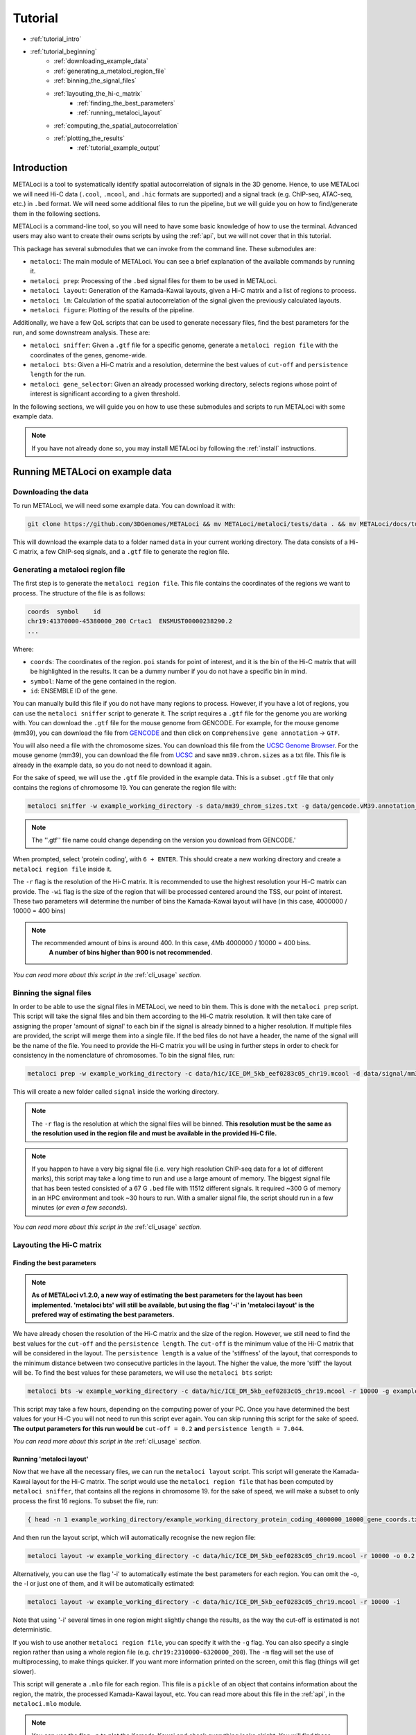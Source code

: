 .. _tutorial:

Tutorial
========

* :ref:`tutorial_intro`
* :ref:`tutorial_beginning`
    * :ref:`downloading_example_data`
    * :ref:`generating_a_metaloci_region_file`
    * :ref:`binning_the_signal_files`
    * :ref:`layouting_the_hi-c_matrix`
        * :ref:`finding_the_best_parameters`
        * :ref:`running_metaloci_layout`
    * :ref:`computing_the_spatial_autocorrelation`
    * :ref:`plotting_the_results`
        * :ref:`tutorial_example_output`

.. _tutorial_intro:

Introduction
------------
METALoci is a tool to systematically identify spatial autocorrelation of signals in the 3D genome. Hence, to use 
METALoci we will need Hi-C data (``.cool``, ``.mcool``, and ``.hic`` formats are supported) and a signal track 
(e.g. ChIP-seq, ATAC-seq, etc.) in ``.bed`` format. We will need some additional files to run the pipeline, but we will
guide you on how to find/generate them in the following sections.

METALoci is a command-line tool, so you will need to have some basic knowledge of how to use the terminal. Advanced 
users may also want to create their owns scripts by using the :ref:`api`, but we will not cover that in this tutorial.

This package has several submodules that we can invoke from the command line. These submodules are:

* ``metaloci``: The main module of METALoci. You can see a brief explanation of the available commands by running it.
* ``metaloci prep``: Processing of the ``.bed`` signal files for them to be used in METALoci.
* ``metaloci layout``: Generation of the Kamada-Kawai layouts, given a Hi-C matrix and a list of regions to process.
* ``metaloci lm``: Calculation of the spatial autocorrelation of the signal given the previously calculated layouts.
* ``metaloci figure``: Plotting of the results of the pipeline.

Additionally, we have a few QoL scripts that can be used to generate necessary files, find the best parameters for the
run, and some downstream analysis. These are:

* ``metaloci sniffer``: Given a ``.gtf`` file for a specific genome, generate a ``metaloci region file`` with the coordinates of the genes, genome-wide.
* ``metaloci bts``: Given a Hi-C matrix and a resolution, determine the best values of ``cut-off`` and ``persistence length`` for the run.  
* ``metaloci gene_selector``: Given an already processed working directory, selects regions whose point of interest is significant according to a given threshold.

In the following sections, we will guide you on how to use these submodules and scripts to run METALoci with some
example data.

.. note::
    
    If you have not already done so, you may install METALoci by following the :ref:`install` instructions.

.. _tutorial_beginning:

Running METALoci on example data
--------------------------------

.. _downloading_example_data:

Downloading the data
~~~~~~~~~~~~~~~~~~~~~

To run METALoci, we will need some example data. You can download it with:

.. code-block:: bash

    git clone https://github.com/3DGenomes/METALoci && mv METALoci/metaloci/tests/data . && mv METALoci/docs/tutorial.ipynb . && rm -rf METALoci

This will download the example data to a folder named ``data`` in your current working directory. The data consists of a
Hi-C matrix, a few ChIP-seq signals, and a ``.gtf`` file to generate the region file.

.. _generating_a_metaloci_region_file:

Generating a metaloci region file
~~~~~~~~~~~~~~~~~~~~~~~~~~~~~~~~~

The first step is to generate the ``metaloci region file``. This file contains the coordinates of the regions we want to
process. The structure of the file is as follows:

.. code-block:: bash

    coords  symbol    id
    chr19:41370000-45380000_200 Crtac1  ENSMUST00000238290.2
    ...

Where:

* ``coords``: The coordinates of the region. ``poi`` stands for point of interest, and it is the bin of the Hi-C matrix that will be highlighted in the results. It can be a dummy number if you do not have a specific bin in mind.
* ``symbol``: Name of the gene contained in the region.
* ``id``: ENSEMBLE ID of the gene.

You can manually build this file if you do not have many regions to process. However, if you have a lot of regions, you
can use the ``metaloci sniffer`` script to generate it. The script requires a ``.gtf`` file for the genome you are
working with. You can download the ``.gtf`` file for the mouse genome from GENCODE. For example, for the mouse 
genome (mm39), you can download the file from `GENCODE <https://www.gencodegenes.org/mouse/>`_ and then 
click on ``Comprehensive gene annotation`` -> ``GTF``.

You will also need a file with the chromosome sizes. You can download this file from the
`UCSC Genome Browser <https://hgdownload.soe.ucsc.edu/downloads.html>`_. For the mouse genome (mm39), you can download 
the file from `UCSC <http://hgdownload.soe.ucsc.edu/goldenPath/mm39/bigZips/>`_ and save ``mm39.chrom.sizes`` as a txt 
file. This file is already in the example data, so you do not need to download it again.

For the sake of speed, we will use the ``.gtf`` file provided in the example data. This is a subset ``.gtf`` file that
only contains the regions of chromosome 19. You can generate the region file with:

.. code-block:: bash

    metaloci sniffer -w example_working_directory -s data/mm39_chrom_sizes.txt -g data/gencode.vM39.annotation_chr19.gtf.gz -r 10000 -wi 4000000

.. note::

    The ''.gtf'' file name could change depending on the version you download from GENCODE.'

When prompted, select 'protein coding', with ``6 + ENTER``. This should create a new working directory and create a 
``metaloci region file`` inside it.

The ``-r`` flag is the resolution of the Hi-C matrix. It is recommended to use the highest resolution your Hi-C
matrix can provide. The ``-wi`` flag is the size of the region that will be processed centered around the TSS, our
point of interest. These two parameters will determine the number of bins the Kamada-Kawai layout will have (in this 
case, 4000000 / 10000 = 400 bins)

.. note::

    The recommended amount of bins is around 400. In this case, 4Mb 4000000 / 10000 = 400 bins.
     **A number of bins higher than 900 is not recommended**.

*You can read more about this script in the* :ref:`cli_usage` *section.*

.. _binning_the_signal_files:

Binning the signal files
~~~~~~~~~~~~~~~~~~~~~~~~

In order to be able to use the signal files in METALoci, we need to bin them. This is done with the ``metaloci prep``
script. This script will take the signal files and bin them according to the Hi-C matrix resolution. It will then take
care of assigning the proper 'amount of signal' to each bin if the signal is already binned to a higher resolution.
If multiple files are provided, the script will merge them into a single file. If the bed files do not have a header,
the name of the signal will be the name of the file. You need to provide the Hi-C matrix you will be using in further
steps in order to check for consistency in the nomenclature of chromosomes. To bin the signal files, run:

.. code-block:: bash

    metaloci prep -w example_working_directory -c data/hic/ICE_DM_5kb_eef0283c05_chr19.mcool -d data/signal/mm39_organoid_ATAC_4000_chr19.bed -r 10000 -s data/mm39_chrom_sizes.txt

This will create a new folder called ``signal`` inside the working directory. 

.. note::

    The ``-r`` flag is the resolution at which the signal files will be binned. **This resolution must be the same as 
    the resolution used in the region file and must be available in the provided Hi-C file.**

.. note::

    If you happen to have a very big signal file (i.e. very high resolution ChIP-seq data for a lot of different marks),
    this script may take a long time to run and use a large amount of memory. The biggest signal file that has been
    tested consisted of a 67 G ``.bed`` file with 11512 different signals. It required ~300 G of memory in an HPC 
    environment and took ~30 hours to run. With a smaller signal file, the script should run in a few minutes 
    (*or even a few seconds*).

*You can read more about this script in the* :ref:`cli_usage` *section.*

.. _layouting_the_hi-c_matrix:

Layouting the Hi-C matrix
~~~~~~~~~~~~~~~~~~~~~~~~~

.. _finding_the_best_parameters:

Finding the best parameters
^^^^^^^^^^^^^^^^^^^^^^^^^^^

.. note::

    **As of METALoci v1.2.0, a new way of estimating the best parameters for the layout has been implemented. 'metaloci bts'
    will still be available, but using the flag '-i' in 'metaloci layout' is the prefered way of estimating the best parameters.**

We have already chosen the resolution of the Hi-C matrix and the size of the region. However, we
still need to find the best values for the ``cut-off`` and the ``persistence length``. The ``cut-off`` is the minimum
value of the Hi-C matrix that will be considered in the layout. The ``persistence length`` is a value of the 'stiffness'
of the layout, that corresponds to the minimum distance between two consecutive particles in the layout. 
The higher the value, the more 'stiff' the layout will be. To find the best values for these parameters,
we will use the ``metaloci bts`` script:

.. code-block:: bash

    metaloci bts -w example_working_directory -c data/hic/ICE_DM_5kb_eef0283c05_chr19.mcool -r 10000 -g example_working_directory/example_working_directory_protein_coding_2000000_10000_gene_coords.txt 

This script may take a few hours, depending on the computing power of your PC. Once you have determined the best values
for your Hi-C you will not need to run this script ever again. You can skip running this script for the sake of speed.
**The output parameters for this run would be** ``cut-off = 0.2`` **and** ``persistence length = 7.044``.

*You can read more about this script in the* :ref:`cli_usage` *section.*

.. _running_metaloci_layout:

Running 'metaloci layout'
^^^^^^^^^^^^^^^^^^^^^^^^^

Now that we have all the necessary files, we can run the ``metaloci layout`` script. This script will generate the 
Kamada-Kawai layout for the Hi-C matrix. The script would use the ``metaloci region file`` that has been computed by
``metaloci sniffer``, that contains all the regions in chromosome 19. for the sake of speed, we will make a subset to 
only process the first 16 regions. To subset the file, run:

.. code-block:: bash

    { head -n 1 example_working_directory/example_working_directory_protein_coding_4000000_10000_gene_coords.txt; tail -n +2 example_working_directory/example_working_directory_protein_coding_4000000_10000_gene_coords.txt | shuf -n 16; } > example_working_directory/example_working_directory_protein_coding_2000000_10000_gene_subset_coords.txt && rm example_working_directory/example_working_directory_protein_coding_2000000_10000_gene_coords.txt
    

And then run the layout script, which will automatically recognise the new region file:

.. code-block:: bash

    metaloci layout -w example_working_directory -c data/hic/ICE_DM_5kb_eef0283c05_chr19.mcool -r 10000 -o 0.2 -l 7.044 

Alternatively, you can use the flag '-i' to automatically estimate the best parameters for each region. You can omit 
the -o, the -l or just one of them, and it will be automatically estimated:

.. code-block:: bash

    metaloci layout -w example_working_directory -c data/hic/ICE_DM_5kb_eef0283c05_chr19.mcool -r 10000 -i 


Note that using '-i' several times in one region might slightly change the results, as the way the cut-off is estimated 
is not deterministic.

If you wish to use another ``metaloci region file``, you can specify it with the ``-g`` flag. You can also 
specify a single region rather than using a whole region file (e.g. ``chr19:2310000-6320000_200``). The ``-m`` flag
will set the use of  multiprocessing, to make things quicker. If you want more information printed on the screen, 
omit this flag (things will get slower).

This script will generate a ``.mlo`` file for each region. This file is a ``pickle`` of an object that contains 
information about the region, the matrix, the processed Kamada-Kawai layout, etc. You can read more about this file in
the :ref:`api`, in the ``metaloci.mlo`` module.

.. note::

    You can use the flag ``-p`` to plot the Kamada-Kawai and check everything looks alright. You will find these plots
    in the ``plots`` folder inside the chromosome folder.

*You can read more about this script in the* :ref:`cli_usage` *section.*

.. _computing_the_spatial_autocorrelation:

Computing the spatial autocorrelation of the signal
~~~~~~~~~~~~~~~~~~~~~~~~~~~~~~~~~~~~~~~~~~~~~~~~~~~

Once we have our signal binned and the Kamada-Kawai layout generated, we can compute the spatial autocorrelation of the
signal using Local Moran's Index. To do this, we will use the ``metaloci lm`` script:

.. code-block:: bash

     metaloci lm -w example_working_directory -s mm39_organoid_ATAC_4000_chr19 -b

With the argument ``-s`` we can specify which signal we want to process. You can also specify a file with the names of 
multiple signals, one per line. If you do not know the exact name of the signal, you can find it in the ``signal`` 
folder. The ``-b`` flag will output ``metaloci bed files``, with the location of the bins with significant 
autocorrelation of the quadrants we specify.

.. note::

    The script will process all the regions in the region file, but you can specify another region file with the 
    flag ``-g``. The ``-m`` flag will set the use of multiprocessing, to make things quicker. If you want more 
    information printed on the screen, omit this flag (things will get slower). The ``-q`` argument, allows you to 
    specify the quadrants that you will consider important in your run (default is quadrants 1 and 3). The flag ``-i`` 
    will 'unpickle' all the information about the run in a ``.txt`` file.

*You can read more about this script in the* :ref:`cli_usage` *section.*

.. _plotting_the_results:

Plotting the results
~~~~~~~~~~~~~~~~~~~~~

METALoci includes a script to plot the results of the pipeline. ``metaloci figure`` will compute the following plots:

* ``Hi-C`` matrix.
* ``Signal plot``: Distribution of the signal values along the region.
* ``Kamada-Kawai plot``.
* Local Moran's I ``scatter plot``. X axis corresponds to the signal, Y axis corresponds to the signal lag.
* ``Gaudí signal plot``: Voronoi-based representation of the distribution of the signal in the layout.
* ``Gaudí type plot``: Result of the autocorrelation analysis, with the significant bins highlighted.

To plot the results, run:

.. code-block:: bash

    metaloci figure -w example_working_directory -s mm39_organoid_ATAC_4000_chr19 -z

You can check the plots in the ``plots`` folder inside the chromosome folder. A 'composite' image with all the plots 
will also be generated.

.. note::

    There are few additional arguments regarding the highlight of the plot, significance threshold, quadrant to be considered 
    important, etc. You can check them out in the :ref:`cli_usage` section.

.. _tutorial_example_output:

Interpreting the results
^^^^^^^^^^^^^^^^^^^^^^^^

.. figure:: chr19_10360000_14370000_200_10000_mm39_organoid_ATAC_4000_chr19.png
    :width: 910px
    :height: 480px
    :scale: 100 %
    :alt: composite example figure
    :align: left
    
    Example output for region chr19:41370000-45380000_200 in mm39 myeloid cells with ATAC-seq.

The ``composite figure`` shows the results of the pipeline for a single region. The following plots have been generated:

* The first plot is the ``Hi-C matrix``, with the region of interest highlighted. 
* The second plot is the ``signal plot``, showing the distribution of the signal along the region. The signal plot has been highlighted according to significant ``metalocis`` --regions with a spatial  correlation of the signal-- found in the run. 

* The ``scatter plot`` represents a linear correlation between the signal of a bin (x axis) and the signal of its neighbours (y axis), where only the significant bins have a solid colour. The plot is divided into four different quadrants, according to the spatial autocorrelation of the signal:

    * Quadrant 1: High signal, high signal lag. -> HH
    * Quadrant 2: Low signal, high signal lag. -> LH
    * Quadrant 3: Low signal, low signal lag. -> LL
    * Quadrant 4: High signal, low signal lag. -> HL

* The ``Kamada-Kawai layout`` is just a representation, in a 2D layout, of the information of the Hi-C for that particular region, without taking into account the signal. 

* The ``Gaudí signal plot`` is a representation of the spatial distribution of the signal in that layout. 

* The ``Gaudí type plot`` is the result of the autocorrelation analysis, with the bins in the colour that corresponds to its quadrant in the scatter plot. The significant bins have, again, a solid colour, while the non-significant bins have some transparency.

.. note::

    You can systematically detect ``metalocis`` for the regions you process using the ``-b`` flag in ``metaloci lm``. 
    This will create ``.bed`` files with the locations and type of the ``metalocis`` found in the run. You can use
    these files to do some downstream analysis. You may also want to use the ``metaloci gene_selector`` script to
    select regions whose point of interest is significant according to a given threshold. You can also extract more 
    information about the run using the ``-i`` flag in ``metaloci lm`` to generate a ``.txt`` file per region.